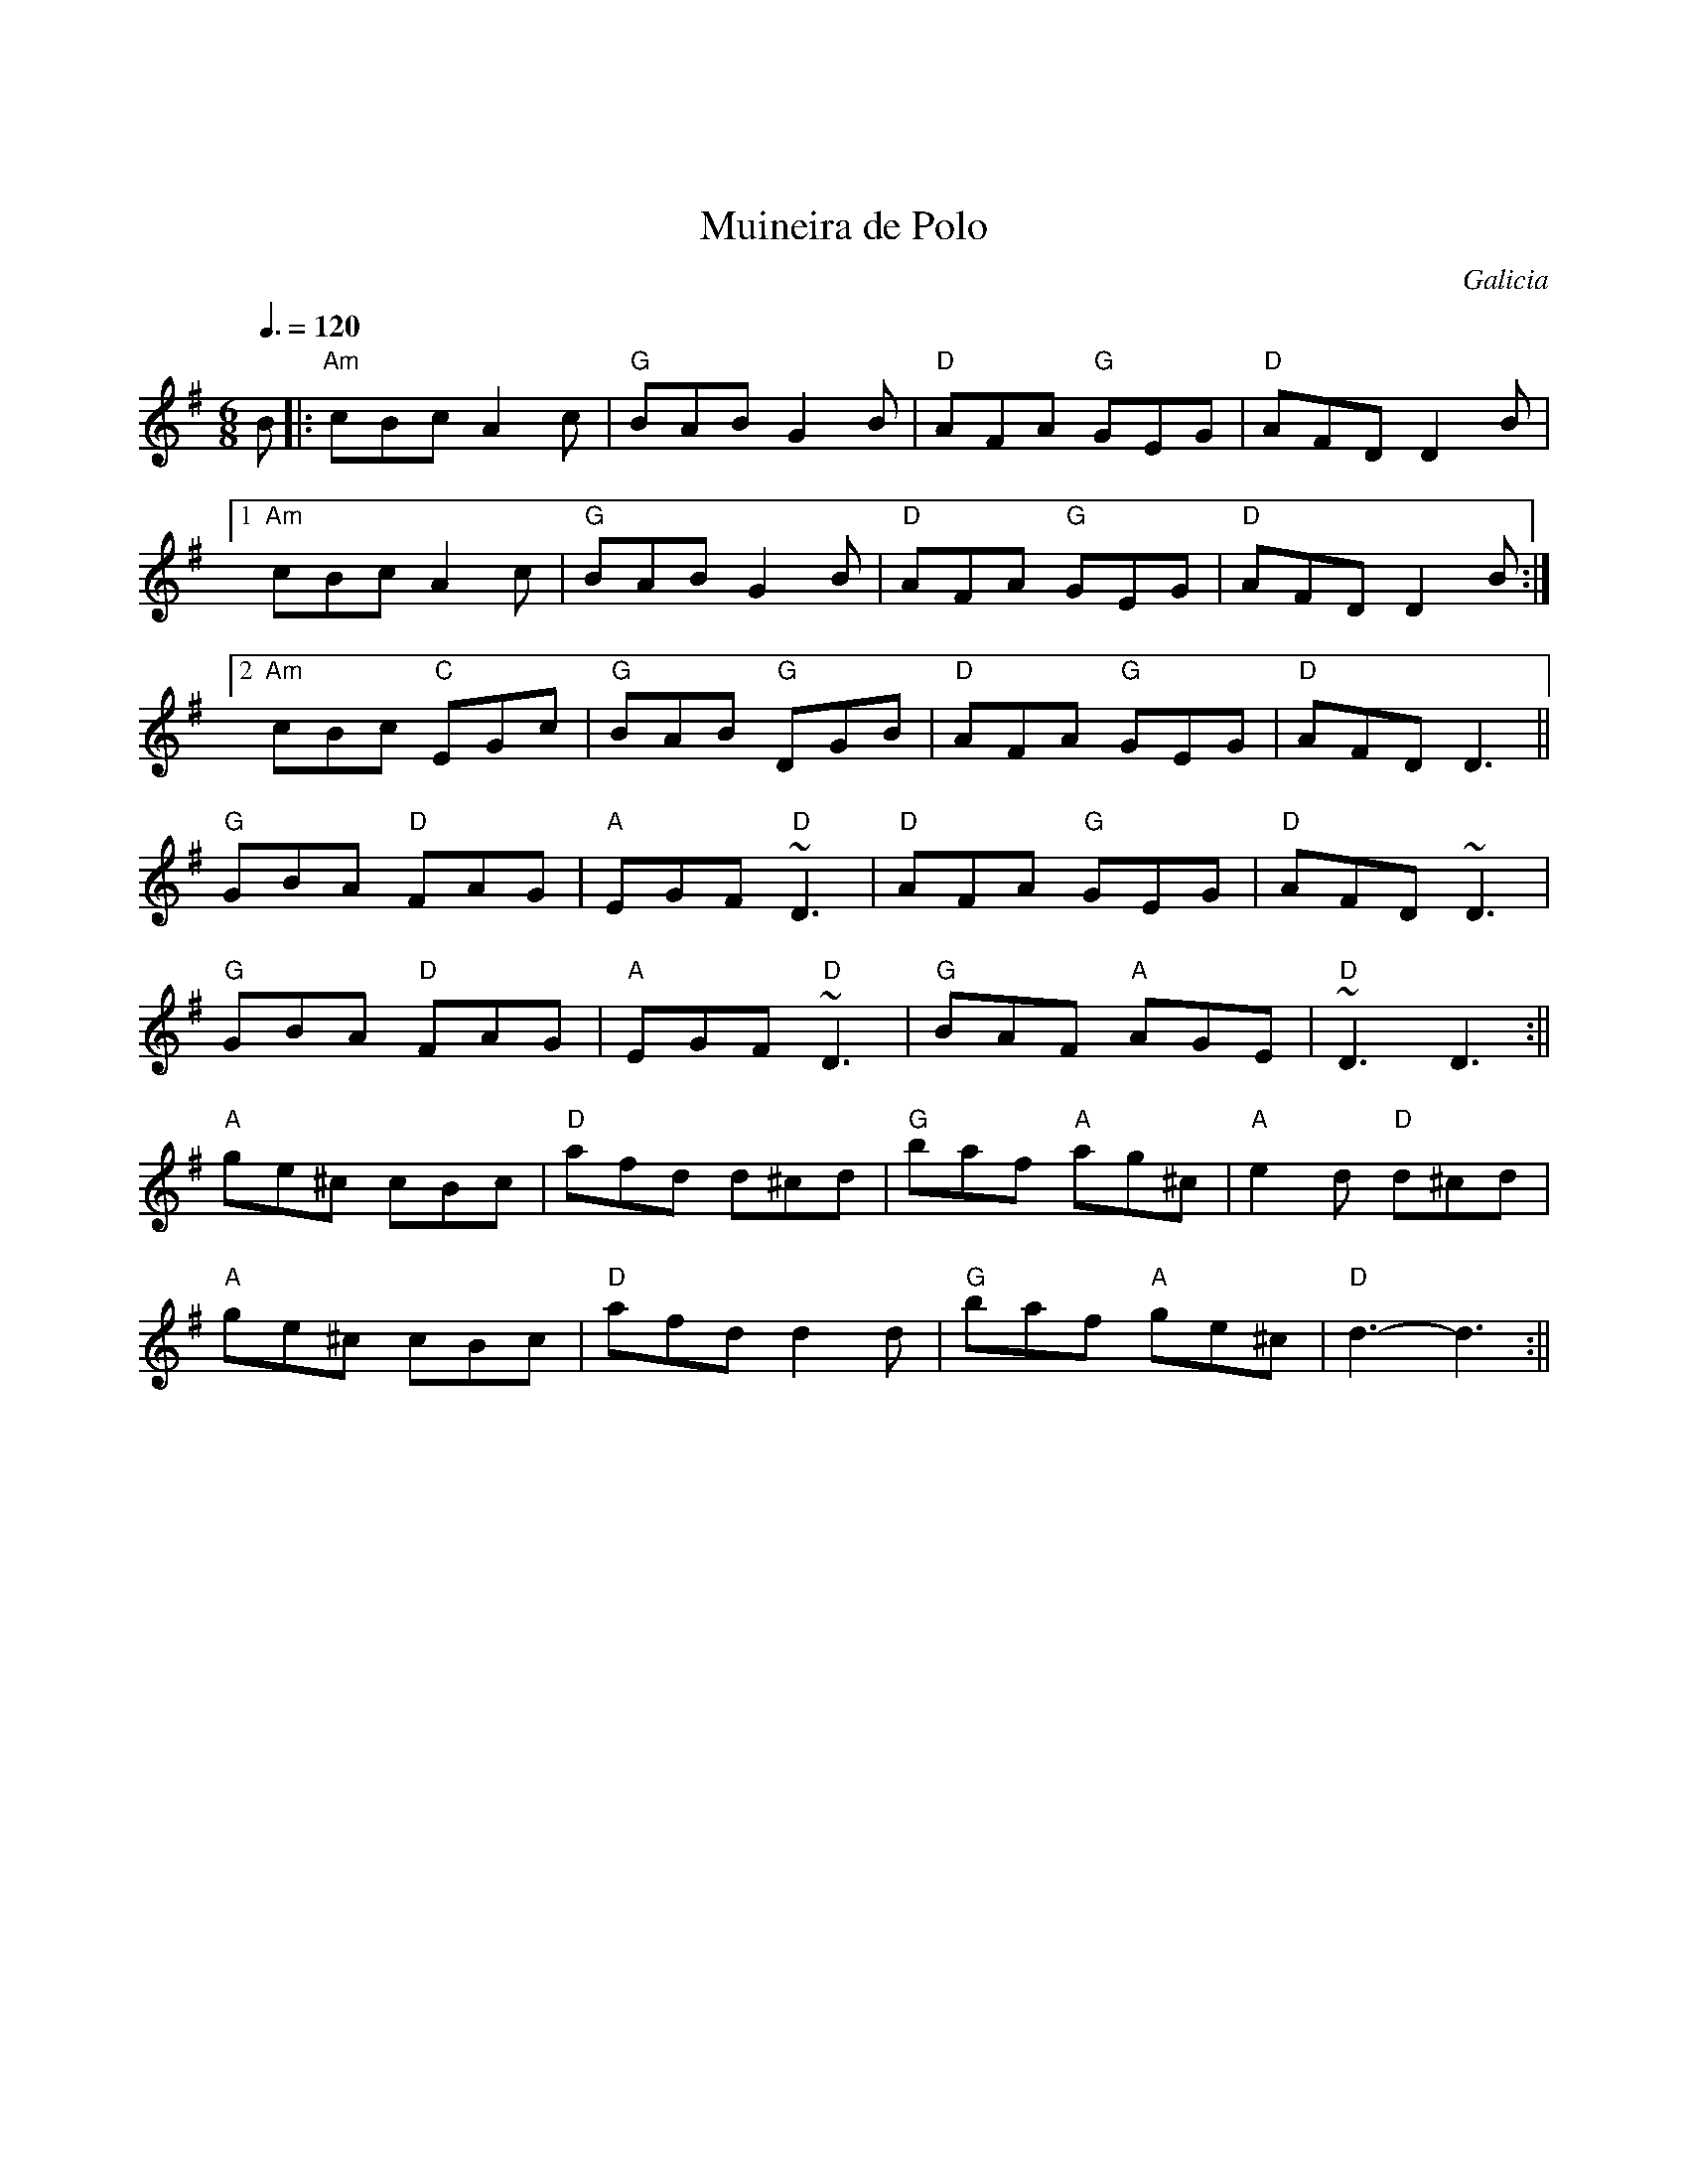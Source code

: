 X:01
X:0
T:Muineira de Polo
R:jig
N:Liam got it from Carlos Nunez
D:LiamO'Flynn: The Piper's Call
O:Galicia
Z:Bill Reeder
M:6/8
L:1/8
Q:3/8=120
K:G
B|:"Am"cBc A2c|"G"BAB G2B|"D"AFA "G"GEG|"D"AFD D2B|!
[1 "Am"cBc A2c|"G"BAB G2B|"D"AFA "G"GEG|"D"AFD D2B:|!
[2 "Am"cBc "C"EGc|"G"BAB "G"DGB|"D"AFA "G"GEG|"D"AFD D3||!
"G"GBA "D"FAG|"A"EGF "D"~D3|"D"AFA "G"GEG|"D"AFD ~D3|!
"G"GBA "D"FAG|"A"EGF "D"~D3|"G"BAF "A"AGE|"D"~D3 D3:||!
"A"ge^c cBc|"D"afd d^cd|"G"baf "A"ag^c|"A"e2d "D"d^cd|!
"A"ge^c cBc|"D"afd d2d|"G"baf "A"ge^c|"D"d3-d3:||
